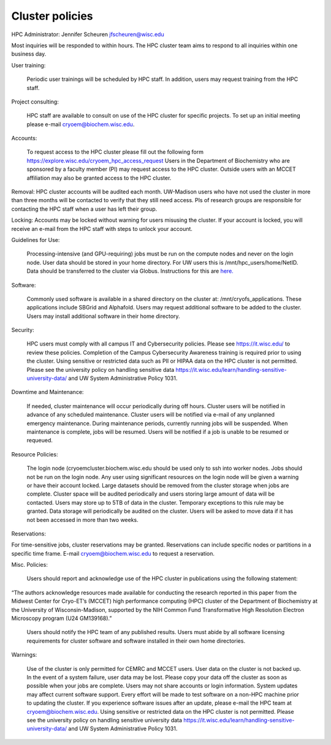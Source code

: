 Cluster policies
===================

HPC Administrator: Jennifer Scheuren jfscheuren@wisc.edu

Most inquiries will be responded to within hours. The HPC cluster team aims to respond to all inquiries within one business day.  


User training:

    Periodic user trainings will be scheduled by HPC staff. In addition, users may request training from the HPC staff.

Project consulting:

    HPC staff are available to consult on use of the HPC cluster for specific projects. To set up an initial meeting please e-mail cryoem@biochem.wisc.edu.

Accounts:

    To request access to the HPC cluster please fill out the following form https://explore.wisc.edu/cryoem_hpc_access_request
    Users in the Department of Biochemistry who are sponsored by a faculty member (PI) may request access to the HPC cluster. Outside users with an MCCET affiliation may also be granted access to the HPC cluster.

Removal: HPC cluster accounts will be audited each month. UW-Madison users who have not used the cluster in more than three months will be contacted to verify that they still need access. PIs of research groups are responsible for contacting the HPC staff when a user has left their group.

Locking: Accounts may be locked without warning for users misusing the cluster. If your account is locked, you will receive an e-mail from the HPC staff with steps to unlock your account.  

Guidelines for Use:

    Processing-intensive (and GPU-requiring) jobs must be run on the compute nodes and never on the login node.
    User data should be stored in your home directory. For UW users this is  /mnt/hpc_users/home/NetID.
    Data should be transferred to the cluster via Globus. Instructions for this are `here. <https://uwcryoem.github.io/GettingStarted/Storage.html>`_

Software:

    Commonly used software is available in a shared directory on the cluster at: /mnt/cryofs_applications. These applications include SBGrid and Alphafold.
    Users may request additional software to be added to the cluster.
    Users may install additional software in their home directory.

Security:

    HPC users must comply with all campus IT and Cybersecurity policies. Please see https://it.wisc.edu/ to review these policies. Completion of the Campus Cybersecurity Awareness training is required prior to using the cluster.
    Using sensitive or restricted data such as PII or HIPAA data on the HPC cluster is not permitted. Please see the university policy on handling sensitive data https://it.wisc.edu/learn/handling-sensitive-university-data/ and UW System Administrative Policy 1031.

Downtime and Maintenance:

    If needed, cluster maintenance will occur periodically during off hours.
    Cluster users will be notified in advance of any scheduled maintenance.
    Cluster users will be notified via e-mail of any unplanned emergency maintenance.
    During maintenance periods, currently running jobs will be suspended.  When maintenance is complete, jobs will be resumed. Users will be notified if a job is unable to be resumed or requeued.

Resource Policies:

    The login node (cryoemcluster.biochem.wisc.edu should be used only to ssh into worker nodes. Jobs should not be run on the login node. Any user using significant resources on the login node will be given a warning or have their account locked.
    Large datasets should be removed from the cluster storage when jobs are complete. Cluster space will be audited periodically and users storing large amount of data will be contacted.
    Users may store up to 5TB of data in the cluster. Temporary exceptions to this rule may be granted.
    Data storage will periodically be audited on the cluster. Users will be asked to move data if it has not been accessed in more than two weeks.

Reservations:

For time-sensitive jobs, cluster reservations may be granted. Reservations can include specific nodes or partitions in a specific time frame. E-mail cryoem@biochem.wisc.edu to request a reservation.

Misc. Policies:

    Users should report and acknowledge use of the HPC cluster in publications using the following statement:

“The authors acknowledge resources made available for conducting the research reported in this paper from the Midwest Center for Cryo-ET’s (MCCET) high performance computing (HPC) cluster of the Department of Biochemistry at the University of Wisconsin-Madison, supported by the NIH Common Fund Transformative High Resolution Electron Microscopy program (U24 GM139168).”

    Users should notify the HPC team of any published results.
    Users must abide by all software licensing requirements for cluster software and software installed in their own home directories.

Warnings:

    Use of the cluster is only permitted for CEMRC and MCCET users.
    User data on the cluster is not backed up. In the event of a system failure, user data may be lost. Please copy your data off the cluster as soon as possible when your jobs are complete.
    Users may not share accounts or login information.
    System updates may affect current software support. Every effort will be made to test software on a non-HPC machine prior to updating the cluster. If you experience software issues after an update, please e-mail the HPC team at cryoem@biochem.wisc.edu.
    Using sensitive or restricted data on the HPC cluster is not permitted. Please see the university policy on handling sensitive university data https://it.wisc.edu/learn/handling-sensitive-university-data/ and UW System Administrative Policy 1031.

